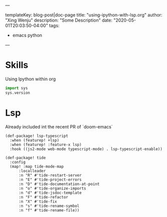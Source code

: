 ---

templateKey: blog-post|doc-page
title: "using-ipython-with-lsp.org"
author: "Xing Wenju"
description: "Some Description"
date: "2020-05-01T20:03:50-04:00"
tags:
 - emacs python
---

* Skills

Using Ipython within org

#+BEGIN_SRC python
    import sys
    sys.version
#+END_SRC

* Lsp

Already included int the recent PR of `doom-emacs`

#+BEGIN_SRC emacs-lsp
    (def-package! lsp-typescript
      :when (featurep! +lsp)
      :when (featurep! :feature-x lsp)
      :hook ((js2-mode web-mode typescript-mode) . lsp-typescript-enable))

    (def-package! tide
      :config
      (map! :map tide-mode-map
          :localleader
          :n "R" #'tide-restart-server
          :n "E" #'tide-project-errors
          :n "D" #'tide-documentation-at-point
          :n "o" #'tide-organize-imports
          :n "d" #'tide-jsdoc-template
          :n "F" #'tide-refactor
          :n "X" #'tide-fix
          :n "s" #'tide-rename-symbol
          :n "f" #'tide-rename-file))
#+END_SRC
